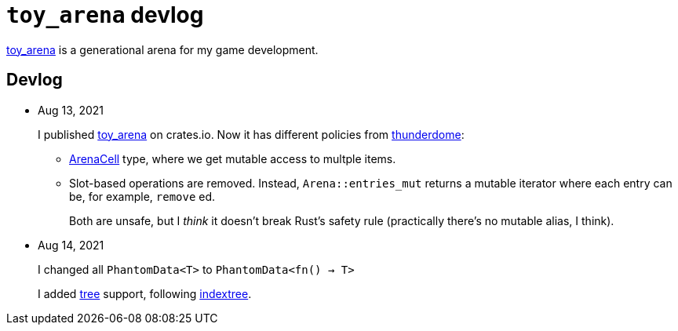 = `toy_arena` devlog
:toy-arena: https://docs.rs/toy_arena/latest/toy_arena/[toy_arena]
:thunderdome: https://docs.rs/thunderdome/latest/thunderdome/[thunderdome]
:indextree: https://docs.rs/indextree/latest/indextree/[indextree]
:arena-cell: https://docs.rs/toy_arena/latest/toy_arena/struct.ArenaCell.html[ArenaCell]
:tree: https://docs.rs/toy_arena/latest/toy_arena/tree/index.html[tree]

{toy-arena} is a generational arena for my game development.

== Devlog

* Aug 13, 2021
+
I published {toy-arena} on crates.io. Now it has different policies from {thunderdome}:
+
** {arena-cell} type, where we get mutable access to multple items.
** Slot-based operations are removed. Instead, `Arena::entries_mut` returns a mutable iterator where each entry can be, for example, `remove` ed.
+
Both are unsafe, but I _think_ it doesn't break Rust's safety rule (practically there's no mutable alias, I think).

* Aug 14, 2021
+
I changed all `PhantomData<T>` to `PhantomData<fn() -> T>`
+
I added {tree} support, following {indextree}.

